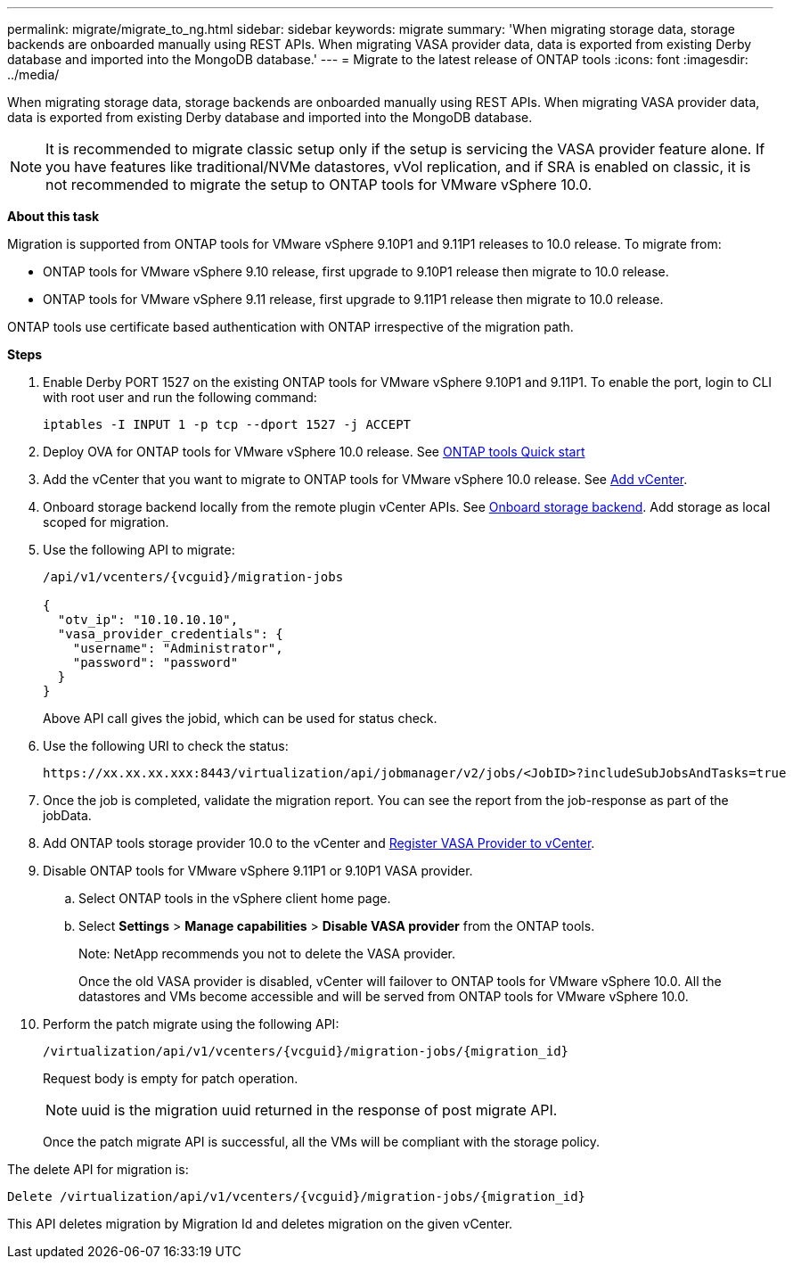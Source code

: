 ---
permalink: migrate/migrate_to_ng.html
sidebar: sidebar
keywords: migrate
summary: 'When migrating storage data, storage backends are onboarded manually using REST APIs. When migrating VASA provider data, data is exported from existing Derby database and imported into the MongoDB database.'
---
= Migrate to the latest release of ONTAP tools
:icons: font
:imagesdir: ../media/

[.lead]
When migrating storage data, storage backends are onboarded manually using REST APIs. When migrating VASA provider data, data is exported from existing Derby database and imported into the MongoDB database.

[NOTE]
It is recommended to migrate classic setup only if the setup is servicing the VASA provider feature alone. If you have features like traditional/NVMe datastores, vVol replication, and if SRA is enabled on classic, it is not recommended to migrate the setup to ONTAP tools for VMware vSphere 10.0.

*About this task* 

Migration is supported from ONTAP tools for VMware vSphere 9.10P1 and 9.11P1 releases to 10.0 release. To migrate from:

* ONTAP tools for VMware vSphere 9.10 release, first upgrade to 9.10P1 release then migrate to 10.0 release.
* ONTAP tools for VMware vSphere 9.11 release, first upgrade to 9.11P1 release then migrate to 10.0 release.

ONTAP tools use certificate based authentication with ONTAP irrespective of the migration path.

*Steps*

. Enable Derby PORT 1527 on the existing ONTAP tools for VMware vSphere 9.10P1 and 9.11P1. To enable the port, login to CLI with root user and run the following command:
+
----
iptables -I INPUT 1 -p tcp --dport 1527 -j ACCEPT
----
. Deploy OVA for ONTAP tools for VMware vSphere 10.0 release. See link:../qsg_10.html[ONTAP tools Quick start]
. Add the vCenter that you want to migrate to ONTAP tools for VMware vSphere 10.0 release. See link:../configure/add_vcenter.html[Add vCenter]. 
. Onboard storage backend locally from the remote plugin vCenter APIs. See link:../configure/onboard_svm.html[Onboard storage backend]. Add storage as local scoped for migration.
. Use the following API to migrate:
+
----
/api/v1/vcenters/{vcguid}/migration-jobs

{
  "otv_ip": "10.10.10.10",
  "vasa_provider_credentials": {
    "username": "Administrator",
    "password": "password"
  }
}
----
+
Above API call gives the jobid, which can be used for status check.
// URI <https://10.60.24.125:8443/virtualization/api/v1/migration/migrate>
. Use the following URI to check the status:
+
----
https://xx.xx.xx.xxx:8443/virtualization/api/jobmanager/v2/jobs/<JobID>?includeSubJobsAndTasks=true
----
. Once the job is completed, validate the migration report. You can see the report from the job-response as part of the jobData.
. Add ONTAP tools storage provider 10.0 to the vCenter and link:../configure/register_vasa.html[Register VASA Provider to vCenter].
. Disable ONTAP tools for VMware vSphere 9.11P1 or 9.10P1 VASA provider.
.. Select ONTAP tools in the vSphere client home page.
.. Select *Settings* > *Manage capabilities* > *Disable VASA provider* from the ONTAP tools.
+
Note: NetApp recommends you not to delete the VASA provider.
+
Once the old VASA provider is disabled, vCenter will failover to ONTAP tools for VMware vSphere 10.0. All the datastores and VMs become accessible and will be served from ONTAP tools for VMware vSphere 10.0.
. Perform the patch migrate using the following API:
+
----
/virtualization/api/v1/vcenters/{vcguid}/migration-jobs/{migration_id}
----
+
Request body is empty  for patch operation.
+
[NOTE]
uuid is the migration uuid returned in the response of post migrate API.
+
Once the patch migrate API is successful, all the VMs will be compliant with the storage policy.

The delete API for migration is:

----
Delete /virtualization/api/v1/vcenters/{vcguid}/migration-jobs/{migration_id}
----
This API deletes migration by Migration Id and deletes migration on the given vCenter.
